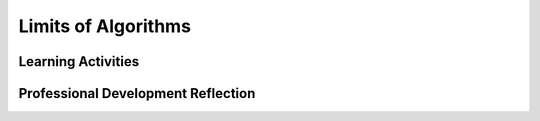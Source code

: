 .. raw:: html 

   <div class="logo-header"  id="teacher-logo"  > <img class="align-center" src="../_static/Mobile_CSP_Logo_White_transparent.png" width="250px"/> </div>

Limits of Algorithms
====================

.. raw:: html

        <div class="MCSP-lesson-content">
    <script>
    $(document).ready(function() {
          generateFrameworkTable(EKmapping['5.08']);
          generateHovers();
      });
    
    </script>
    <p class="overview"><a href="https://runestone.academy/runestone/books/published/mobilecsp/Unit5-Algorithms-Procedural-Abstraction/Limits-of-Algorithms.html" target="_blank" title="">This lesson</a> focuses on the limits of computing - are there problems that computers cannot solve? Are there problems that they cannot solve in a reasonable time? Students explore these concepts through short lectures and POGIL activities that look at classic problems, such as the traveling salesman problem.</p>
    <table border="" class="framework" id="genTable" width="100%"></table>
    <div class="pd yui-wk-div">
    <h3>Professional Development</h3>
    <p><b>The Student Lesson:</b> Complete the activities for <a href="https://runestone.academy/runestone/books/published/mobilecsp/Unit5-Algorithms-Procedural-Abstraction/Limits-of-Algorithms.html" target="_blank" title="">Mobile CSP Unit 5: Lesson 5.8 Limits of Algorithms</a>.
      </p>
    </div>
    <h3>Materials</h3>
    <ul>
    <li>Presentation system (LCD projector/Interactive whiteboard)</li><li>Access to computer, laptop, or Chromebook </li><li>Slides: <a href="https://docs.google.com/presentation/d/1HBFf1Lkz3BMj3UstCPf7aF4LSBI_XusxYFyja1kP-hk/edit#slide=id.p5" target="_blank" title="">Limits of Algorithms</a><br/></li><li><a href="https://docs.google.com/document/d/1_NfNLWJxaG4qZ2Jd2x8UctDS05twn1h6p-o3XaAcRv0/edit" target="_blank" title="">POGIL Roles</a></li><li><a href="https://docs.google.com/document/d/1DdGDkxPEo0fHh6D2-aVxzqYs0Ao6IuQXR2gnYq9LXnU/edit" target="_blank" title="">POGIL Worksheet</a></li><li><a href="https://mobile-csp.org/webapps/passwords/index.html" target="_blank" title="">Password Widget</a></li>
    </ul>
    

Learning Activities
--------------------

.. raw:: html

    <p>
    <h3 id="est-length">Estimated Length: 45 minutes</h3>
    <ul>
    <li><b>Hook/Motivation (10 minutes):</b> Ask students if they think computers can solve any problem. Have them discuss it using the think-pair-share method. Another possible hook is to start talking about password schemes and looking at the site <a href="https://howsecureismypassword.net" target="_blank">howsecureismypassword.net</a>.</li>
    <!--Give the following logic puzzle to students. Have them work on it quietly by themselves for a bit, then share answers with a partner, and then with the whole class. Try to see if the class can reach a consensus before revealing the correct answer.
        &lt;br&gt;&lt;i&gt;A Petri dish contains a colony of bacteria. Every minute every bacterium divides into two. The colony was started by just one cell at noon. 47 minutes later the Petri dish was half full. At what time will the dish be full of bacteria?&lt;/i&gt;
        &lt;br&gt;&lt;a href=&quot;http://richardwiseman.wordpress.com/2009/09/11/its-the-friday-puzzle-24/&quot; target=&quot;_blank&quot;&gt;Puzzle source&lt;/a&gt; | Answer: 1 minute later
      &lt;br&gt;This is an example of exponential growth, which is one classification of algorithms.
    -->
    <li><b>Experiences and Explorations (45 minutes):</b>
    <ul>
    <li><b>Lecture: Limits of Algorithms (10 minutes)</b>
    </li>
    <li>(Possible hook: <a href="https://howsecureismypassword.net" target="_blank">howsecureismypassword.net</a> </li>
    <li><b>POGIL Activity: Creating a Strong Password (15 minutes):</b> </li>
    <li><b>Lecture: Heuristic Algorithms (5 minutes)</b> </li>
    <li>(Possible Hook: <a href=" http://www.math.uwaterloo.ca/tsp/college/college647_tour.html" target="_blank">Traveling Salesperson Problem - College Tour</a>) </li>
    <li><b>POGIL Activity: Traveling Salesman Problem (15 minutes):</b> </li>
    </ul>
    </li>
    <li><b>Rethink, Reflect and/or Revise (5 minutes)</b>: Have students complete the interactive exercises and portfolio reflections.</li>
    </ul>
    <div class="yui-wk-div" id="accordion">
    <h3 class="ap-classroom">AP Classroom</h3>
    <div class="yui-wk-div">
    <p>The College Board's <a href="http://myap.collegeboard.org" target="_blank" title="AP Classroom Site">AP Classroom</a> provides a question bank and Topic Questions. You may create a formative assessment quiz in AP Classroom, assign the quiz (a set of questions), and then review the results in class to identify and address any student misunderstandings.The following are suggested topic questions that you could assign once students have completed this lesson.</p>
    <p><b>Suggested Topic Questions:</b></p>
    <ul>
    <li>Topic 3.17 Algorithmic Efficiency</li>
    <li>Topic 3.18 Undecidable Problems</li>
    </ul>
    </div>
    <h3 class="assessment">Assessment Opportunities</h3>
    <div class="yui-wk-div">
    <p><b>Solutions:</b></p>
    <ul>
    <li>Note: Solutions are only available to verified educators who have joined the <a href="./unit?unit=1&amp;lesson=39" target="_blank">Teaching Mobile CSP Google group/forum in Unit 1</a>.</li>
    <li><a href="https://drive.google.com/open?id=1Us4_AJcI_9Xja_1lTTr6RJmI3Ko57W4Kisv7hmXv5cw" target="_blank">Quizly Solutions</a>
    </li>
    <li><a href="https://sites.google.com/a/css.edu/jrosato-cis-1001/" target="_blank">Portfolio Reflection Questions Solutions</a>
    </li>
    </ul>
    <p><b>Assessment Opportunities</b></p>
    <p>You can examine students’ work on the interactive exercise and their reflection portfolio entries to assess their progress on the following learning objectives. If students are able to do what is listed there, they are ready to move on to the next lesson.</p>
    <ul>
    <li><i><b>Interactive Exercises:</b></i> </li>
    <li><i><b>Portfolio Reflections:</b></i>
    <br/>LO X.X.X - Students should be able to ...
          </li>
    </ul>
    </div>
    <h3 class="diff-practice">Differentiation: More Practice</h3>
    <div class="yui-wk-div">
    <p>If students are struggling with lesson concepts, have them review the following resources:</p>
    <ul>
    <li><a href="" target="_blank"></a></li>
    </ul>
    </div>
    <h3 class="diff-enrich">Differentiation: Enrichment</h3>
    <div class="yui-wk-div">
    </div>
    <h3 class="bk-knowledge">Background Knowledge</h3>
    <div class="yui-wk-div">
    </div>
    <h3 class="tips">Teaching Tips: Graphing by Hand</h3>
    <div class="yui-wk-div">
    <p>If students are struggling with the differences between the growth functions, try having them graph the data for the experiment by hand. This will also reinforce their graphing skills and ability to read graphs.</p>
    </div>
    </div> <!-- accordion -->
    <div class="pd yui-wk-div">
    

Professional Development Reflection
------------------------------------

.. raw:: html

    <p>
    <p>Discuss the following questions with other teachers in your professional development program.</p>
    <ul>
    <li><div class="hover eu yui-wk-div" data-id=""></div></li> <!-- for an EU -->
    </ul>
    <!-- These are the PD exit slips.  We should have corresponding exit slips for use after the classroom lesson. -->
    
.. poll:: mcsp-5-8-1
    :option_1: Strongly Agree
    :option_2: Agree
    :option_3: Neutral
    :option_4: Disagree
    :option_5: Strongly Disagree
  
    I am confident I can teach this lesson to my students.


.. raw:: html

    <div id="bogus-div">
    <p></p>
    </div>


    
.. fillintheblank:: mcsp-5-8-2

    What questions do you still have about the lesson or the content presented? |blank|

    - :/.*/i: Thank you. We will review these to improve the course.

      :x: Thank you. We will review these to improve the course. 


.. raw:: html

    <div id="bogus-div">
    <p></p>
    </div>


    </div>
    <!--
    &lt;h4&gt;Notes on the Classification Experiment&lt;/h4&gt;
    &lt;blockquote&gt;
    &lt;p&gt;For this experiment, the student should install and run the &lt;i&gt;ClassifyExperiment&lt;/i&gt; 
    app on their mobile device.  The app provides 2 &quot;secret&quot; algorithms.  The idea is to 
    run each algorithm on different size data and record the amount of runtime the
    algorithms take. They are asked to run the experiment for sizes of 100, 200, 300, ..., 
    up to 1000 and to tabulate their results.  They should then graph their results and, by
    inspecting the shapes of the graphs, determine whether to classify the algorithm as
    &lt;i&gt;linear&lt;/i&gt; or &lt;i&gt;quadratic&lt;/i&gt; or &lt;i&gt;n log n&lt;/i&gt; or &lt;i&gt;logarithmic&lt;/i&gt;. 
    
    &lt;/p&gt;&lt;p&gt;A typical set of results should look something like this. The table of 
    results from each run is shown on the left.  On the right are the graphs obtained
    when the data points are plotted.  In this case we are using the free online
    &lt;a target=&quot;_blank&quot; href=&quot;http://www.shodor.org/interactivate/activities/SimplePlot/&quot;&gt;
    Shodor Interactivate Site&lt;/a&gt; to plot the points.
    &lt;/p&gt;&lt;table&gt;
    &lt;tbody&gt;&lt;tr&gt;
    &lt;td&gt;
    &lt;table&gt;
    &lt;tbody&gt;&lt;tr&gt;&lt;th&gt;Size&lt;/th&gt;&lt;th&gt;Alg 1&lt;/th&gt;&lt;th&gt;Alg 2&lt;/th&gt;&lt;/tr&gt;
    &lt;tr&gt;&lt;td&gt;100&lt;/td&gt;&lt;td&gt;566&lt;/td&gt;&lt;td&gt;483&lt;/td&gt;&lt;/tr&gt;
    &lt;tr&gt;&lt;td&gt;200&lt;/td&gt;&lt;td&gt;967&lt;/td&gt;&lt;td&gt;1393&lt;/td&gt;&lt;/tr&gt;
    &lt;tr&gt;&lt;td&gt;300&lt;/td&gt;&lt;td&gt;1405&lt;/td&gt;&lt;td&gt;2824&lt;/td&gt;&lt;/tr&gt;
    &lt;tr&gt;&lt;td&gt;400&lt;/td&gt;&lt;td&gt;1891&lt;/td&gt;&lt;td&gt;4954&lt;/td&gt;&lt;/tr&gt;
    &lt;tr&gt;&lt;td&gt;500&lt;/td&gt;&lt;td&gt;2399&lt;/td&gt;&lt;td&gt;7380&lt;/td&gt;&lt;/tr&gt;
    &lt;tr&gt;&lt;td&gt;600&lt;/td&gt;&lt;td&gt;2925&lt;/td&gt;&lt;td&gt;10316&lt;/td&gt;&lt;/tr&gt;
    &lt;tr&gt;&lt;td&gt;700&lt;/td&gt;&lt;td&gt;3394&lt;/td&gt;&lt;td&gt;14063&lt;/td&gt;&lt;/tr&gt;
    &lt;tr&gt;&lt;td&gt;800&lt;/td&gt;&lt;td&gt;3927&lt;/td&gt;&lt;td&gt;18139&lt;/td&gt;&lt;/tr&gt;
    &lt;tr&gt;&lt;td&gt;900&lt;/td&gt;&lt;td&gt;4384&lt;/td&gt;&lt;td&gt;22476&lt;/td&gt;&lt;/tr&gt;
    &lt;tr&gt;&lt;td&gt;1000&lt;/td&gt;&lt;td&gt;5012&lt;/td&gt;&lt;td&gt;26909&lt;/td&gt;&lt;/tr&gt;
    &lt;/tbody&gt;&lt;/table&gt;
    &lt;/td&gt;
    &lt;td&gt;
    &lt;table&gt;
    &lt;tbody&gt;&lt;tr&gt;&lt;td&gt;
    &lt;img src=&quot;assets/img/Algorithm1Plot.png&quot; width=&quot;400&quot;&gt;
    &lt;/td&gt;
    &lt;/tr&gt;
    &lt;tr&gt;
    &lt;td&gt;
    &lt;img src=&quot;assets/img/Algorithm2Plot.png&quot; width=&quot;400&quot;&gt;
    &lt;/td&gt;
    &lt;/tr&gt;
    &lt;/tbody&gt;&lt;/table&gt;
    &lt;/td&gt;&lt;/tr&gt;&lt;/tbody&gt;&lt;/table&gt;
    
    &lt;p&gt;Hopefully, students will be able to see, by inspecting the shapes of the 
    graphs, that Algorithm 1 is &lt;i&gt;&lt;b&gt;linear&lt;/b&gt;&lt;/i&gt; and Algorithm 2 is  
    &lt;i&gt;&lt;b&gt;quadratic&lt;/b&gt;&lt;/i&gt;.   For Algorithm 1, its shape is that of a straight
    line. For Algorithm 2, its shape is that of an upward sloping curve.  
    
    &lt;/p&gt;
      &lt;h4&gt;What Are the Two Secret Algorithms&lt;/h4&gt;
    &lt;p&gt;Algorithm 1, the &lt;b&gt;linear&lt;/b&gt; algorithm,  calculates the sum of the integers
    from 1 to 100N, -- i.e., 1 + 2 + ... + 100N, where N (the size of the sequence) varies
    from 100 to 1000.  The reason we are multiplying N by 100 is
    so the run time of this algorithm will fit nicely on the same graph as Algorithm 2.  
    
    &lt;/p&gt;&lt;p&gt;&lt;b&gt;Analysis:&lt;/b&gt; To calculate the sum of a sequence of numbers, the algorithm
    needs to go through the sequence once. So if the sequence doubles in size, the 
    algorithm should take (roughly) twice as long.  This is linear growth in the runtime 
    as the size of the sequence grows.  You can easily see this from the table:  When N is
    1000, the algorithm takes (roughly) 10 times longer to run than when N is 100.
    
    &lt;/p&gt;&lt;p&gt;Algorithm 2, the &lt;b&gt;quadratic&lt;/b&gt; algorithm, counts the number 
    of prime numbers between 1 and N where N (the size) varies from 100 to 1000.
    
    &lt;/p&gt;&lt;p&gt;&lt;b&gt;Analysis:&lt;/b&gt; In order to solve this problem, the algorithm 
    needs to determine for each number, say M, whether M is prime.  To determine
    whether M is prime, you would try dividing M by 2 and then 3, then 4, and so on
    until you find some number that divides it. If no number (besides 1 and M) divides
    it, then M is prime.  So determining whether M is prime requires a loop that in the
    &lt;b&gt;worst case&lt;/b&gt; requires approximately M iterations.  That loop -- call it the
    primality test loop -- has to be run for each of the N numbers in the sequence 1 to N.
    So we have an algorithm that contains a &lt;b&gt;nested loop&lt;/b&gt;. The outer loop requires
    N iterations.  The inner loop requires (worst case) M iterations for a given number M. 
    But since M ranges from
    1 to N, then on average the inner loop will take approximately N/2 iterations.
    So, over all, the nested loop requires approximately N × N/2 iterations -- i.e.,
    N&lt;sup&gt;2&lt;/sup&gt;/2 iterations. Recall that when analyzing algorithms we can throw
    away the constant term, 2. We can then say that this algorithm grows proportional
    to N&lt;sup&gt;2&lt;/sup&gt;.  This is quadratic. 
    &lt;/p&gt;&lt;/blockquote&gt;
    
    Background knowledge:
        &lt;ul&gt;
          &lt;li&gt;&lt;a href=&quot;http://bigocheatsheet.com/&quot; target=&quot;_blank&quot;&gt;Big Oh&lt;/a&gt; - this is the computer science term for the worst-case runtime of algorithms. The Big Oh Cheatsheet website has a table of common algorithms and their Big Oh. It also includes the image below, which may be helpful in explaining the various functions for the experiment.
            &lt;br&gt;&lt;img style=&quot;width: 587px; height: 340px;&quot; src=&quot;http://bigocheatsheet.com/img/big-o-complexity.png&quot; class=&quot;selected&quot;&gt;&lt;/li&gt;
          &lt;li&gt;&lt;a href=&quot;https://www.desmos.com/calculator&quot; target=&quot;_blank&quot;&gt;Desmos Graphing Calculator&lt;/a&gt; - online graphing calculator where you can have students plot various functions (y = x&lt;sup&gt;2&lt;/sup&gt;) to see their shape on a graph&lt;/li&gt;
        &lt;/ul&gt;
    -->
    </div>